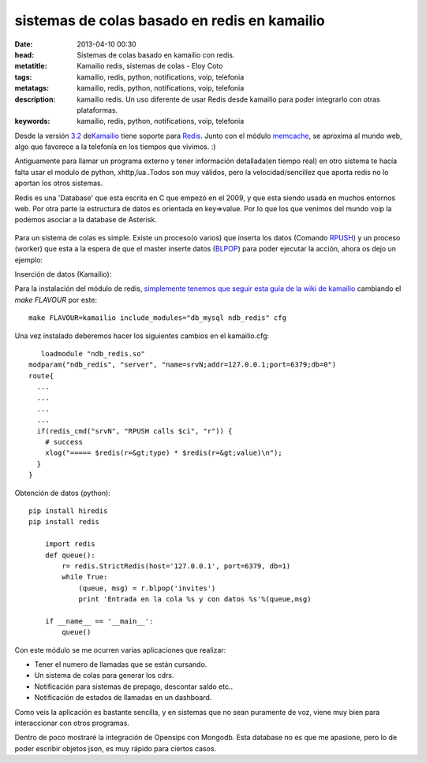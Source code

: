 sistemas de colas basado en redis en kamailio
==============================================

:date: 2013-04-10 00:30
:head: Sistemas de colas basado en kamailio con redis.
:metatitle: Kamailio redis, sistemas de colas - Eloy Coto
:tags: kamailio, redis, python, notifications, voip, telefonia
:metatags: kamailio, redis, python, notifications, voip, telefonia
:description: kamailio redis. Un uso diferente de usar Redis desde kamailio para poder integrarlo con otras plataformas.
:keywords: kamailio, redis, python, notifications, voip, telefonia


Desde la versión
`3.2 <http://www.kamailio.org/wiki/features/new-in-3.2.x>`__
de\ `Kamailio <http://www.kamailio.org/>`__ tiene soporte para
`Redis <http://redis.io/>`__. Junto con el módulo
`memcache <http://kamailio.org/docs/modules/3.3.x/modules_k/memcached.html>`__,
se aproxima al mundo web, algo que favorece a la telefonía en los
tiempos que vivimos. :)

Antiguamente para llamar un programa externo y tener información
detallada(en tiempo real) en otro sistema te hacía falta usar el modulo
de python, xhttp,lua..Todos son muy válidos, pero la velocidad/sencillez
que aporta redis no lo aportan los otros sistemas.

Redis es una 'Database' que esta escrita en C que empezó en el 2009, y
que esta siendo usada en muchos entornos web. Por otra parte la
estructura de datos es orientada en key=>value. Por lo que los que
venimos del mundo voip la podemos asociar a la database de Asterisk.

.. figure:: img/redis.jpg
   :alt: class

Para un sistema de colas es simple. Existe un proceso(o varios) que
inserta los datos (Comando `RPUSH <http://redis.io/commands/rpush>`__) y
un proceso (worker) que esta a la espera de que el master inserte datos
(`BLPOP <http://redis.io/commands/blpop>`__) para poder ejecutar la
acción, ahora os dejo un ejemplo:

Inserción de datos (Kamailio):

Para la instalación del módulo de redis, `simplemente tenemos que seguir
esta guía de la wiki de
kamailio <http://www.kamailio.org/wiki/install/3.3.x/git>`__ cambiando
el *make FLAVOUR* por este:

::

    make FLAVOUR=kamailio include_modules="db_mysql ndb_redis" cfg

Una vez instalado deberemos hacer los siguientes cambios en el
kamailio.cfg:

::

       loadmodule "ndb_redis.so"
    modparam("ndb_redis", "server", "name=srvN;addr=127.0.0.1;port=6379;db=0")
    route{
      ...
      ...
      ...
      ...
      if(redis_cmd("srvN", "RPUSH calls $ci", "r")) {
        # success
        xlog("===== $redis(r=&gt;type) * $redis(r=&gt;value)\n");
      }
    }

Obtención de datos (python):

::

    pip install hiredis
    pip install redis

        import redis
        def queue():
            r= redis.StrictRedis(host='127.0.0.1', port=6379, db=1)
            while True:
                (queue, msg) = r.blpop('invites')
                print 'Entrada en la cola %s y con datos %s'%(queue,msg)

        if __name__ == '__main__':
            queue()

Con este módulo se me ocurren varias aplicaciones que realizar:

-  Tener el numero de llamadas que se están cursando.
-  Un sistema de colas para generar los cdrs.
-  Notificación para sistemas de prepago, descontar saldo etc..
-  Notificación de estados de llamadas en un dashboard.

Como veis la aplicación es bastante sencilla, y en sistemas que no sean
puramente de voz, viene muy bien para interaccionar con otros programas.

Dentro de poco mostraré la integración de Opensips con Mongodb. Esta
database no es que me apasione, pero lo de poder escribir objetos json,
es muy rápido para ciertos casos.
